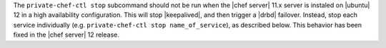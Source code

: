 .. The contents of this file may be included in multiple topics (using the includes directive).
.. The contents of this file should be modified in a way that preserves its ability to appear in multiple topics.


The ``private-chef-ctl stop`` subcommand should not be run when the |chef server| 11.x server is instaled on |ubuntu| 12 in a high availability configuration. This will stop |keepalived|, and then trigger a |drbd| failover. Instead, stop each service individually (e.g. ``private-chef-ctl stop name_of_service``), as described below. This behavior has been fixed in the |chef server| 12 release.
